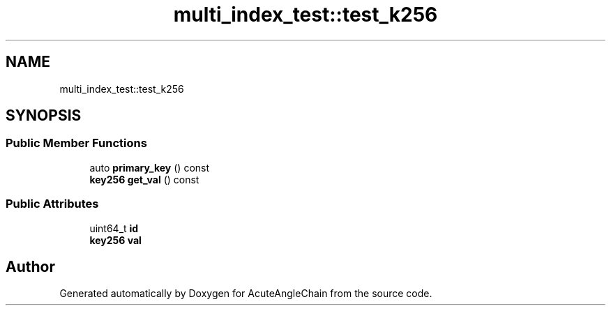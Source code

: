 .TH "multi_index_test::test_k256" 3 "Sun Jun 3 2018" "AcuteAngleChain" \" -*- nroff -*-
.ad l
.nh
.SH NAME
multi_index_test::test_k256
.SH SYNOPSIS
.br
.PP
.SS "Public Member Functions"

.in +1c
.ti -1c
.RI "auto \fBprimary_key\fP () const"
.br
.ti -1c
.RI "\fBkey256\fP \fBget_val\fP () const"
.br
.in -1c
.SS "Public Attributes"

.in +1c
.ti -1c
.RI "uint64_t \fBid\fP"
.br
.ti -1c
.RI "\fBkey256\fP \fBval\fP"
.br
.in -1c

.SH "Author"
.PP 
Generated automatically by Doxygen for AcuteAngleChain from the source code\&.
